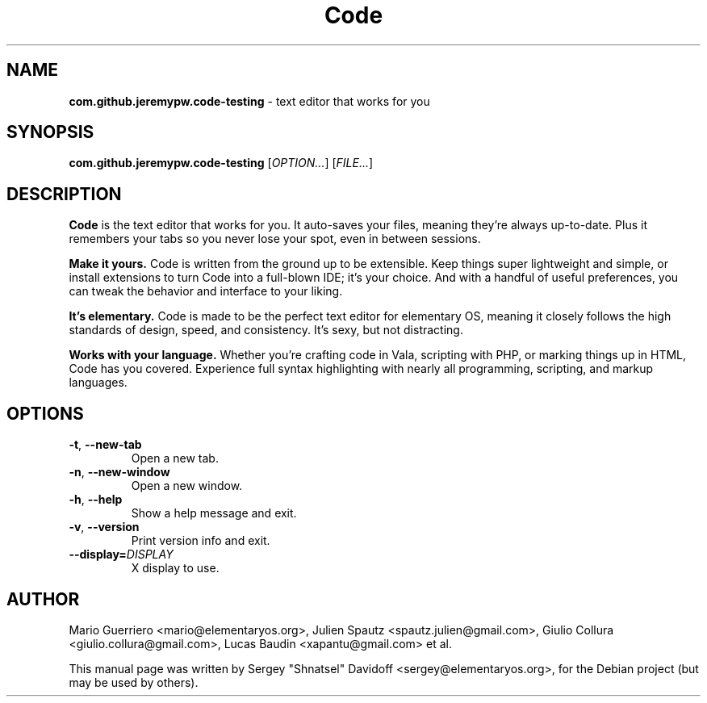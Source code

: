 .TH "Code" "1" "November 2017"
.
.SH "NAME"
\fBcom.github.jeremypw.code-testing\fR \- text editor that works for you
.
.SH "SYNOPSIS"
\fBcom.github.jeremypw.code-testing\fR [\fIOPTION\.\.\.\fR] [\fIFILE\.\.\.\fR]
.
.SH "DESCRIPTION"
\fBCode\fR is the text editor that works for you\. It auto-saves your files, meaning they're always up-to-date\. Plus it remembers your tabs so you never lose your spot, even in between sessions\.
.
.P
\fBMake it yours.\fR Code is written from the ground up to be extensible\. Keep things super lightweight and simple, or install extensions to turn Code into a full-blown IDE; it's your choice\. And with a handful of useful preferences, you can tweak the behavior and interface to your liking\.
.
.P
\fBIt's elementary.\fR Code is made to be the perfect text editor for elementary OS, meaning it closely follows the high standards of design, speed, and consistency\. It's sexy, but not distracting\.
.
.P
\fBWorks with your language.\fR Whether you're crafting code in Vala, scripting with PHP, or marking things up in HTML, Code has you covered\. Experience full syntax highlighting with nearly all programming, scripting, and markup languages\.
.
.SH "OPTIONS"
.
.TP
\fB\-t\fR, \fB\-\-new\-tab\fR
Open a new tab\.
.
.TP
\fB\-n\fR, \fB\-\-new\-window\fR
Open a new window\.
.
.TP
\fB\-h\fR, \fB\-\-help\fR
Show a help message and exit\.
.
.TP
\fB\-v\fR, \fB\-\-version\fR
Print version info and exit\.
.
.TP
\fB\-\-display=\fR\fIDISPLAY\fR
X display to use\.
.
.SH "AUTHOR"
Mario Guerriero <mario@elementaryos.org>,
Julien Spautz <spautz.julien@gmail.com>,
Giulio Collura <giulio.collura@gmail.com>,
Lucas Baudin <xapantu@gmail.com> et al.
.PP
This manual page was written by Sergey "Shnatsel" Davidoff <sergey@elementaryos.org>,
for the Debian project (but may be used by others).
